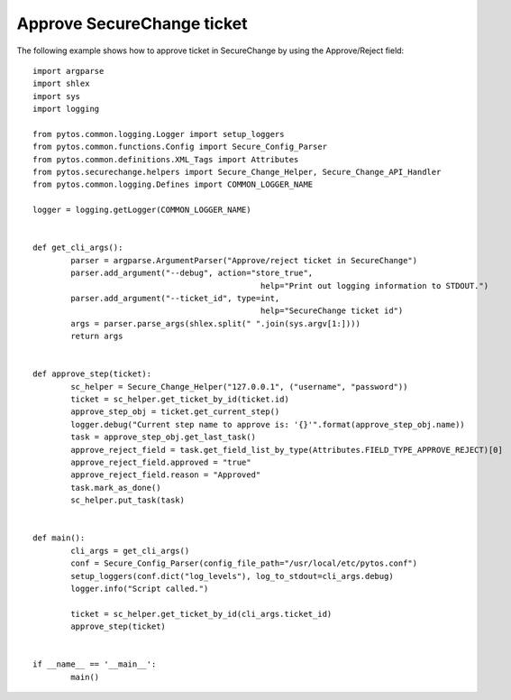 Approve SecureChange ticket
^^^^^^^^^^^^^^^^^^^^^^^^^^^

The following example shows how to approve ticket in SecureChange by using the Approve/Reject field:
::
	import argparse
	import shlex
	import sys
	import logging

	from pytos.common.logging.Logger import setup_loggers
	from pytos.common.functions.Config import Secure_Config_Parser
	from pytos.common.definitions.XML_Tags import Attributes
	from pytos.securechange.helpers import Secure_Change_Helper, Secure_Change_API_Handler
	from pytos.common.logging.Defines import COMMON_LOGGER_NAME

	logger = logging.getLogger(COMMON_LOGGER_NAME)


	def get_cli_args():
		parser = argparse.ArgumentParser("Approve/reject ticket in SecureChange")
		parser.add_argument("--debug", action="store_true",
							help="Print out logging information to STDOUT.")
		parser.add_argument("--ticket_id", type=int,
							help="SecureChange ticket id")
		args = parser.parse_args(shlex.split(" ".join(sys.argv[1:])))
		return args


	def approve_step(ticket):
		sc_helper = Secure_Change_Helper("127.0.0.1", ("username", "password"))
		ticket = sc_helper.get_ticket_by_id(ticket.id)
		approve_step_obj = ticket.get_current_step()
		logger.debug("Current step name to approve is: '{}'".format(approve_step_obj.name))
		task = approve_step_obj.get_last_task()
		approve_reject_field = task.get_field_list_by_type(Attributes.FIELD_TYPE_APPROVE_REJECT)[0]
		approve_reject_field.approved = "true"
		approve_reject_field.reason = "Approved"
		task.mark_as_done()
		sc_helper.put_task(task)


	def main():
		cli_args = get_cli_args()
		conf = Secure_Config_Parser(config_file_path="/usr/local/etc/pytos.conf")
		setup_loggers(conf.dict("log_levels"), log_to_stdout=cli_args.debug)
		logger.info("Script called.")

		ticket = sc_helper.get_ticket_by_id(cli_args.ticket_id)
		approve_step(ticket)


	if __name__ == '__main__':
		main()
